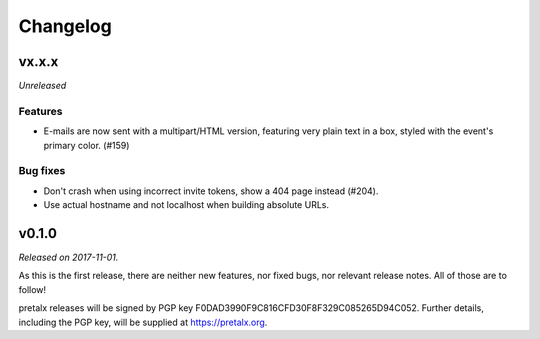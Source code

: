 Changelog
=========

vx.x.x
------

*Unreleased*

Features
~~~~~~~~

- E-mails are now sent with a multipart/HTML version, featuring very plain text
  in a box, styled with the event's primary color. (#159)

Bug fixes
~~~~~~~~~

- Don't crash when using incorrect invite tokens, show a 404 page instead (#204).
- Use actual hostname and not localhost when building absolute URLs.


v0.1.0
------

*Released on 2017-11-01.*

As this is the first release, there are neither new features, nor fixed bugs,
nor relevant release notes. All of those are to follow!

pretalx releases will be signed by PGP key F0DAD3990F9C816CFD30F8F329C085265D94C052.
Further details, including the PGP key, will be supplied at https://pretalx.org.
